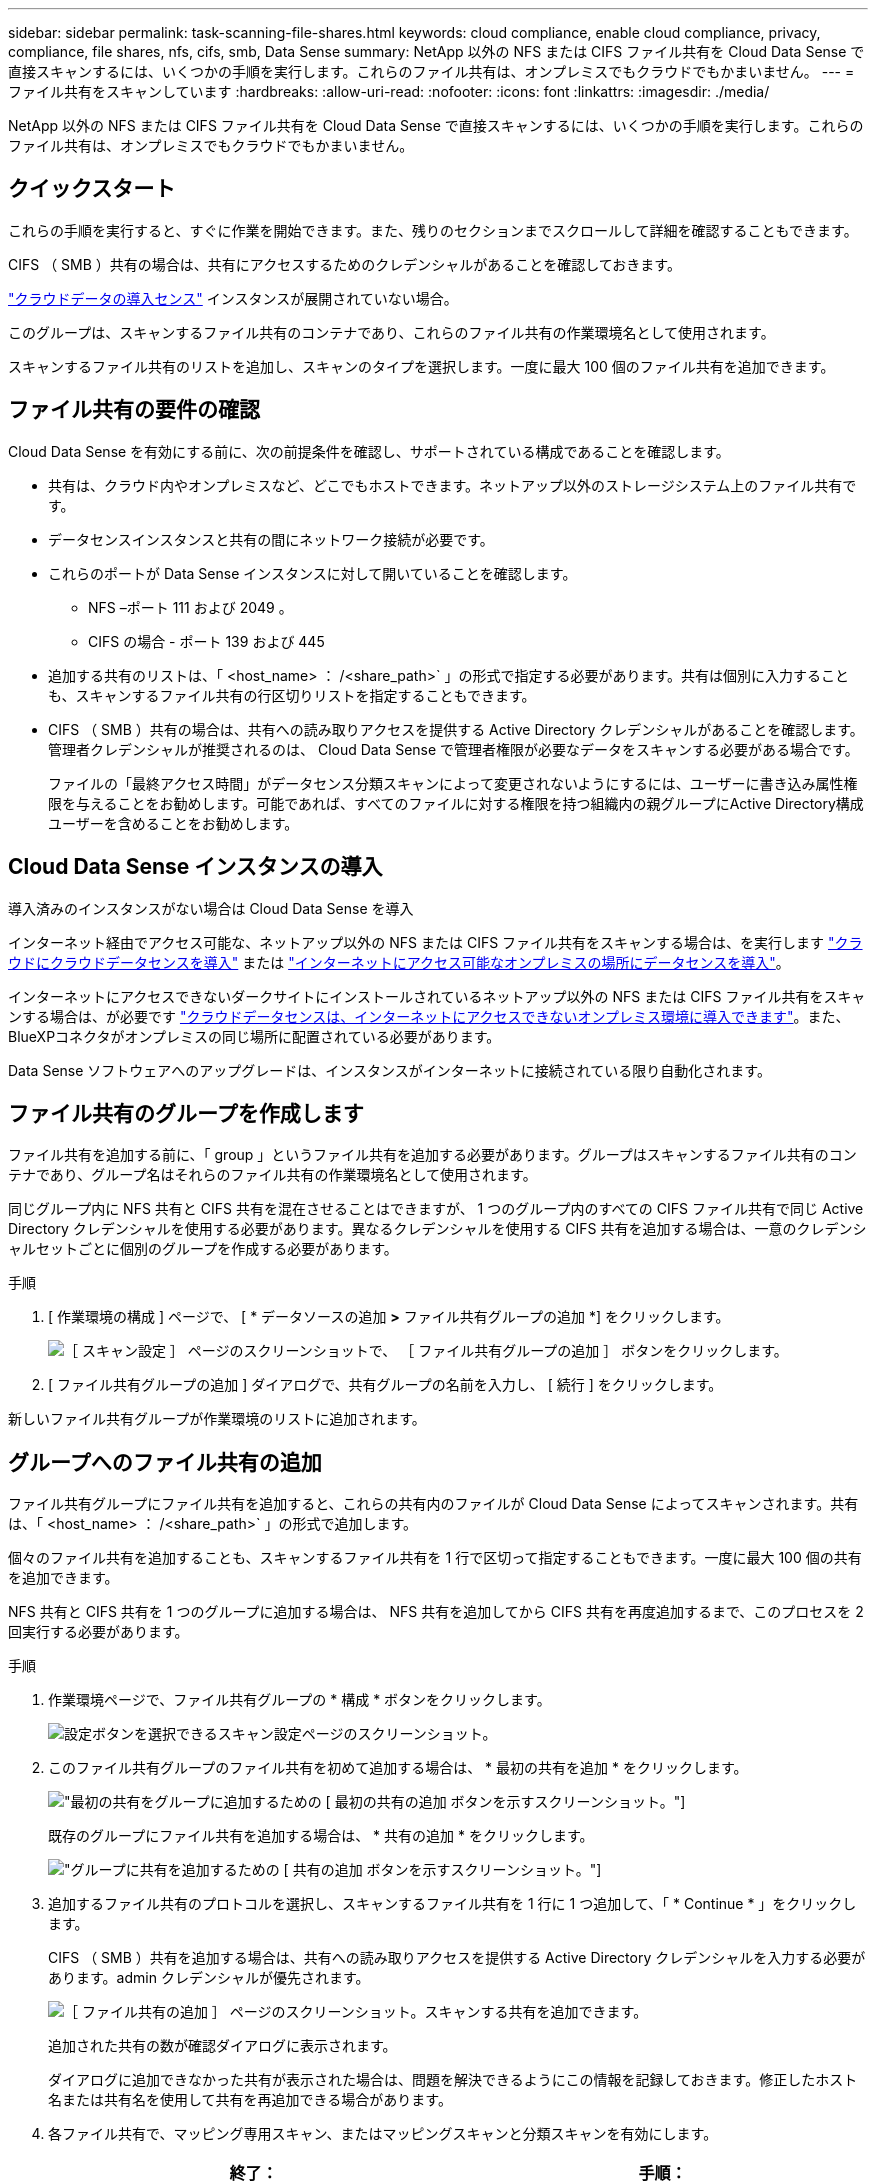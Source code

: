 ---
sidebar: sidebar 
permalink: task-scanning-file-shares.html 
keywords: cloud compliance, enable cloud compliance, privacy, compliance, file shares, nfs, cifs, smb, Data Sense 
summary: NetApp 以外の NFS または CIFS ファイル共有を Cloud Data Sense で直接スキャンするには、いくつかの手順を実行します。これらのファイル共有は、オンプレミスでもクラウドでもかまいません。 
---
= ファイル共有をスキャンしています
:hardbreaks:
:allow-uri-read: 
:nofooter: 
:icons: font
:linkattrs: 
:imagesdir: ./media/


[role="lead"]
NetApp 以外の NFS または CIFS ファイル共有を Cloud Data Sense で直接スキャンするには、いくつかの手順を実行します。これらのファイル共有は、オンプレミスでもクラウドでもかまいません。



== クイックスタート

これらの手順を実行すると、すぐに作業を開始できます。また、残りのセクションまでスクロールして詳細を確認することもできます。

[role="quick-margin-para"]
CIFS （ SMB ）共有の場合は、共有にアクセスするためのクレデンシャルがあることを確認しておきます。

[role="quick-margin-para"]
link:task-deploy-cloud-compliance.html["クラウドデータの導入センス"^] インスタンスが展開されていない場合。

[role="quick-margin-para"]
このグループは、スキャンするファイル共有のコンテナであり、これらのファイル共有の作業環境名として使用されます。

[role="quick-margin-para"]
スキャンするファイル共有のリストを追加し、スキャンのタイプを選択します。一度に最大 100 個のファイル共有を追加できます。



== ファイル共有の要件の確認

Cloud Data Sense を有効にする前に、次の前提条件を確認し、サポートされている構成であることを確認します。

* 共有は、クラウド内やオンプレミスなど、どこでもホストできます。ネットアップ以外のストレージシステム上のファイル共有です。
* データセンスインスタンスと共有の間にネットワーク接続が必要です。
* これらのポートが Data Sense インスタンスに対して開いていることを確認します。
+
** NFS –ポート 111 および 2049 。
** CIFS の場合 - ポート 139 および 445


* 追加する共有のリストは、「 <host_name> ： /<share_path>` 」の形式で指定する必要があります。共有は個別に入力することも、スキャンするファイル共有の行区切りリストを指定することもできます。
* CIFS （ SMB ）共有の場合は、共有への読み取りアクセスを提供する Active Directory クレデンシャルがあることを確認します。管理者クレデンシャルが推奨されるのは、 Cloud Data Sense で管理者権限が必要なデータをスキャンする必要がある場合です。
+
ファイルの「最終アクセス時間」がデータセンス分類スキャンによって変更されないようにするには、ユーザーに書き込み属性権限を与えることをお勧めします。可能であれば、すべてのファイルに対する権限を持つ組織内の親グループにActive Directory構成ユーザーを含めることをお勧めします。





== Cloud Data Sense インスタンスの導入

導入済みのインスタンスがない場合は Cloud Data Sense を導入

インターネット経由でアクセス可能な、ネットアップ以外の NFS または CIFS ファイル共有をスキャンする場合は、を実行します link:task-deploy-cloud-compliance.html["クラウドにクラウドデータセンスを導入"^] または link:task-deploy-compliance-onprem.html["インターネットにアクセス可能なオンプレミスの場所にデータセンスを導入"^]。

インターネットにアクセスできないダークサイトにインストールされているネットアップ以外の NFS または CIFS ファイル共有をスキャンする場合は、が必要です link:task-deploy-compliance-dark-site.html["クラウドデータセンスは、インターネットにアクセスできないオンプレミス環境に導入できます"^]。また、BlueXPコネクタがオンプレミスの同じ場所に配置されている必要があります。

Data Sense ソフトウェアへのアップグレードは、インスタンスがインターネットに接続されている限り自動化されます。



== ファイル共有のグループを作成します

ファイル共有を追加する前に、「 group 」というファイル共有を追加する必要があります。グループはスキャンするファイル共有のコンテナであり、グループ名はそれらのファイル共有の作業環境名として使用されます。

同じグループ内に NFS 共有と CIFS 共有を混在させることはできますが、 1 つのグループ内のすべての CIFS ファイル共有で同じ Active Directory クレデンシャルを使用する必要があります。異なるクレデンシャルを使用する CIFS 共有を追加する場合は、一意のクレデンシャルセットごとに個別のグループを作成する必要があります。

.手順
. [ 作業環境の構成 ] ページで、 [ * データソースの追加 *>* ファイル共有グループの追加 *] をクリックします。
+
image:screenshot_compliance_add_fileshares_button.png["［ スキャン設定 ］ ページのスクリーンショットで、 ［ ファイル共有グループの追加 ］ ボタンをクリックします。"]

. [ ファイル共有グループの追加 ] ダイアログで、共有グループの名前を入力し、 [ 続行 ] をクリックします。


新しいファイル共有グループが作業環境のリストに追加されます。



== グループへのファイル共有の追加

ファイル共有グループにファイル共有を追加すると、これらの共有内のファイルが Cloud Data Sense によってスキャンされます。共有は、「 <host_name> ： /<share_path>` 」の形式で追加します。

個々のファイル共有を追加することも、スキャンするファイル共有を 1 行で区切って指定することもできます。一度に最大 100 個の共有を追加できます。

NFS 共有と CIFS 共有を 1 つのグループに追加する場合は、 NFS 共有を追加してから CIFS 共有を再度追加するまで、このプロセスを 2 回実行する必要があります。

.手順
. 作業環境ページで、ファイル共有グループの * 構成 * ボタンをクリックします。
+
image:screenshot_compliance_fileshares_add_shares.png["設定ボタンを選択できるスキャン設定ページのスクリーンショット。"]

. このファイル共有グループのファイル共有を初めて追加する場合は、 * 最初の共有を追加 * をクリックします。
+
image:screenshot_compliance_fileshares_add_initial_shares.png["最初の共有をグループに追加するための [ 最初の共有の追加 ] ボタンを示すスクリーンショット。"]

+
既存のグループにファイル共有を追加する場合は、 * 共有の追加 * をクリックします。

+
image:screenshot_compliance_fileshares_add_more_shares.png["グループに共有を追加するための [ 共有の追加 ] ボタンを示すスクリーンショット。"]

. 追加するファイル共有のプロトコルを選択し、スキャンするファイル共有を 1 行に 1 つ追加して、「 * Continue * 」をクリックします。
+
CIFS （ SMB ）共有を追加する場合は、共有への読み取りアクセスを提供する Active Directory クレデンシャルを入力する必要があります。admin クレデンシャルが優先されます。

+
image:screenshot_compliance_fileshares_add_file_shares.png["［ ファイル共有の追加 ］ ページのスクリーンショット。スキャンする共有を追加できます。"]

+
追加された共有の数が確認ダイアログに表示されます。

+
ダイアログに追加できなかった共有が表示された場合は、問題を解決できるようにこの情報を記録しておきます。修正したホスト名または共有名を使用して共有を再追加できる場合があります。

. 各ファイル共有で、マッピング専用スキャン、またはマッピングスキャンと分類スキャンを有効にします。
+
[cols="45,45"]
|===
| 終了： | 手順： 


| ファイル共有でマッピングのみのスキャンを有効にします | [* マップ * ] をクリックします 


| ファイル共有でフルスキャンを有効にします | [ マップと分類 *] をクリックします 


| ファイル共有でのスキャンを無効にします | [ * Off * ] をクリックします 
|===


Cloud Data Sense によって、追加したファイル共有内のファイルのスキャンが開始され、その結果がダッシュボードやその他の場所に表示されます。



== 準拠スキャンからのファイル共有の削除

特定のファイル共有をスキャンする必要がなくなった場合は、個々のファイル共有を削除して、ファイルがいつでもスキャンされるようにすることができます。[ 構成 ] ページで [ 共有の削除 ] をクリックします。

image:screenshot_compliance_fileshares_remove_share.png["単一のファイル共有をスキャン対象から削除する方法を示すスクリーンショット。"]
